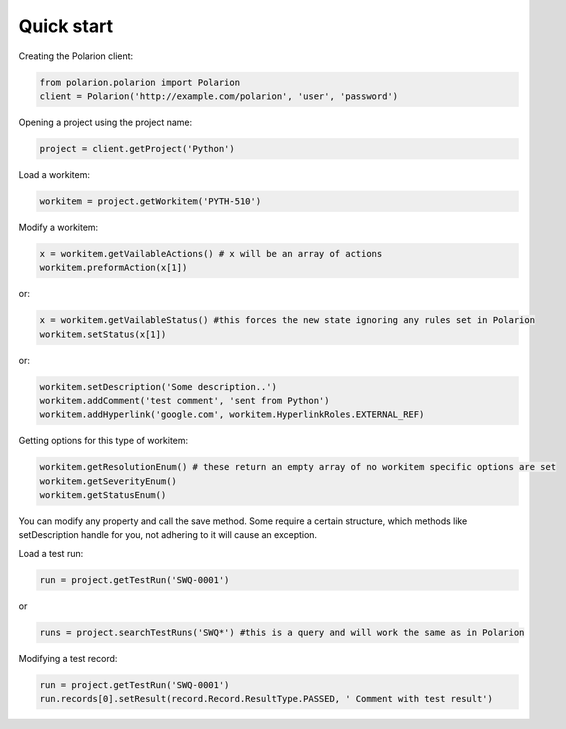 Quick start
===========

Creating the Polarion client:

.. code:: python

    from polarion.polarion import Polarion
    client = Polarion('http://example.com/polarion', 'user', 'password')


Opening a project using the project name:

.. code:: python

    project = client.getProject('Python')


Load a workitem:

.. code:: python

    workitem = project.getWorkitem('PYTH-510')

Modify a workitem:

.. code:: python
    
    x = workitem.getVailableActions() # x will be an array of actions
    workitem.preformAction(x[1])

or:

.. code:: python

    x = workitem.getVailableStatus() #this forces the new state ignoring any rules set in Polarion
    workitem.setStatus(x[1])

or:

.. code:: python

    workitem.setDescription('Some description..')
    workitem.addComment('test comment', 'sent from Python')
    workitem.addHyperlink('google.com', workitem.HyperlinkRoles.EXTERNAL_REF)

Getting options for this type of workitem:

.. code:: python

    workitem.getResolutionEnum() # these return an empty array of no workitem specific options are set
    workitem.getSeverityEnum()
    workitem.getStatusEnum()

You can modify any property and call the save method. Some require a certain structure, which methods like setDescription handle for you, not adhering to it will cause an exception.

Load a test run:

.. code:: python

    run = project.getTestRun('SWQ-0001')

or

.. code:: python

    runs = project.searchTestRuns('SWQ*') #this is a query and will work the same as in Polarion


Modifying a test record:

.. code:: python
    
    run = project.getTestRun('SWQ-0001')
    run.records[0].setResult(record.Record.ResultType.PASSED, ' Comment with test result')
